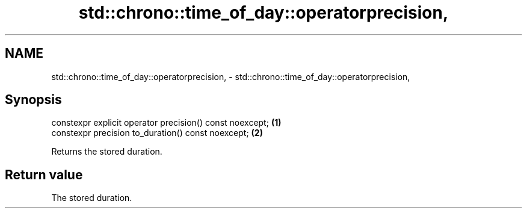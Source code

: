 .TH std::chrono::time_of_day::operatorprecision, 3 "2020.11.17" "http://cppreference.com" "C++ Standard Libary"
.SH NAME
std::chrono::time_of_day::operatorprecision, \- std::chrono::time_of_day::operatorprecision,

.SH Synopsis

   constexpr explicit operator precision() const noexcept; \fB(1)\fP
   constexpr precision to_duration() const noexcept;       \fB(2)\fP

   Returns the stored duration.

.SH Return value

   The stored duration.
